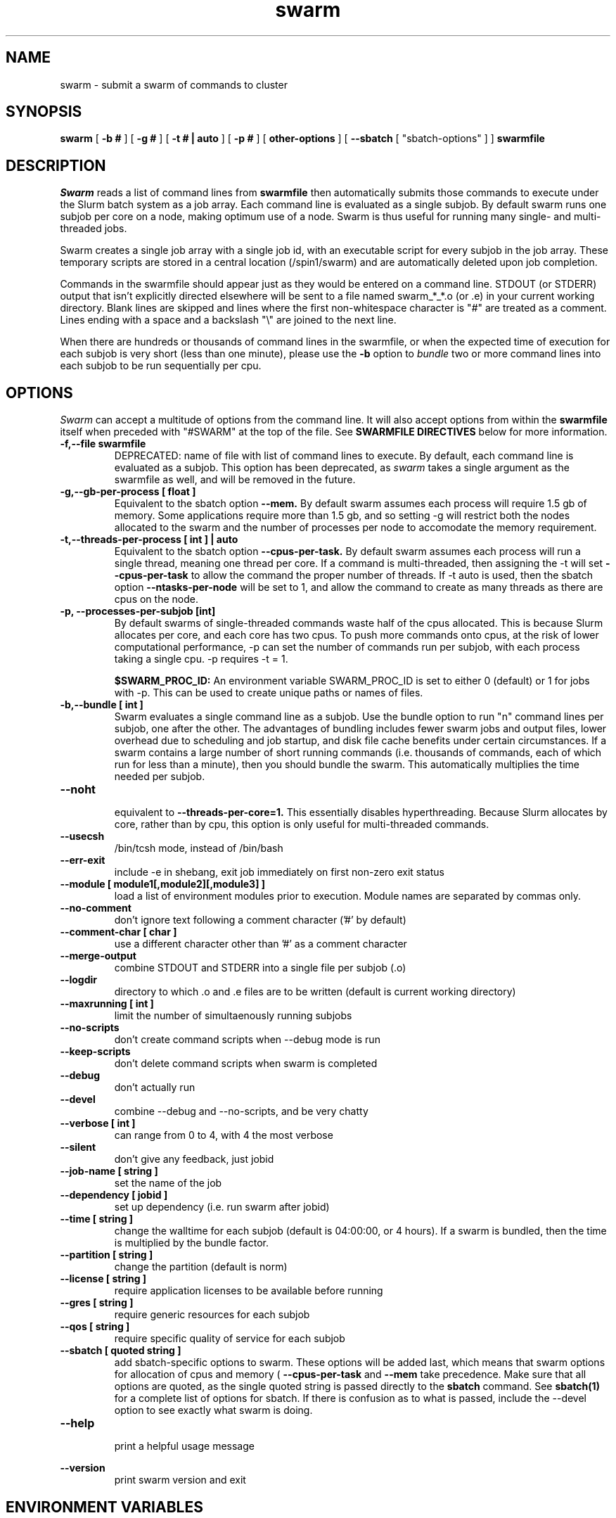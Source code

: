 .TH swarm "1" "Dec 2021" "Linux" "Biowulf Cluster Tools"

.SH "NAME"
swarm \- submit a swarm of commands to cluster

.SH "SYNOPSIS"
.B swarm
[
.B -b #
] [
.B -g #
] [
.B -t # | auto
] [
.B -p #
] [
.B other-options
] [
.B --sbatch 
[ "sbatch-options" ]
]
.B swarmfile

.SH "DESCRIPTION"
.I Swarm
reads a list of command lines from
.B swarmfile
then automatically submits those commands to execute under
the Slurm batch system as a job array. Each command line is evaluated as a
single subjob. By default swarm runs one subjob per core on a node, making optimum use of a node.
Swarm is thus useful for running many single- and multi-threaded jobs.
.PP
Swarm creates a single job array with a single job id, with an executable script for every subjob in the job array.
These temporary scripts are stored in a central location (/spin1/swarm) and are automatically deleted upon
job completion.
.PP
Commands in the swarmfile should appear just as they
would be entered on a command line. STDOUT (or STDERR) output
that isn't explicitly directed elsewhere will be sent
to a file named swarm_*_*.o (or .e) in your current
working directory. Blank lines are skipped and lines where the
first non-whitespace character is "#" are treated as a comment.
Lines ending with a space and a backslash "\\" are joined to the next line.
.PP
When there are hundreds or thousands of command lines in the swarmfile, or when the expected time of
execution for each subjob is very short (less than one minute), please use the
.B \-b
option to
.I bundle
two or more command lines into each subjob to be run sequentially per cpu.
.PP

.SH "OPTIONS"

.I Swarm
can accept a multitude of options from the command line.  It will also accept options from within the
.B swarmfile
itself when preceded with "#SWARM" at the top of the file. See
.B SWARMFILE DIRECTIVES
below for more information.
.PP

.TP
.B -f,--file swarmfile
DEPRECATED: name of file with list of command lines to execute.  By default, each command line is evaluated as a subjob.  This option has been deprecated, as
.I swarm
takes a single argument as the swarmfile as well, and will be removed in the future.

.TP
.B -g,--gb-per-process [ float ]
Equivalent to the sbatch option
.B --mem.
By default swarm assumes each process will require 1.5 gb of memory. Some applications
require more than 1.5 gb, and so setting -g will restrict both the nodes allocated to the swarm and the number
of processes per node to accomodate the memory requirement.

.TP
.B -t,--threads-per-process [ int ] | auto
Equivalent to the sbatch option
.B --cpus-per-task.
By default swarm assumes each process will run a single thread, meaning one thread per core.
If a command is multi-threaded, then assigning the -t will set
.B --cpus-per-task
to allow the command the proper number of threads.
If -t auto is used, then the sbatch option
.B --ntasks-per-node
will be set to 1, and allow the command to create
as many threads as there are cpus on the node.

.TP
.B -p, --processes-per-subjob [int]
By default swarms of single-threaded commands waste half of the cpus allocated.  This is because Slurm
allocates per core, and each core has two cpus.  To push more commands onto cpus, at the risk of lower
computational performance, -p can set the 
number of commands run per subjob, with each process taking a single cpu.  -p requires -t = 1.

.B $SWARM_PROC_ID:
An environment variable SWARM_PROC_ID is set to either 0 (default) or 1 for jobs with -p.  This can be
used to create unique paths or names of files.

.TP
.B -b,--bundle [ int ]
Swarm evaluates a single command line as a subjob.
Use the bundle option to run "n" command lines per subjob, one after
the other. The advantages of bundling includes fewer swarm jobs
and output files, lower overhead due to scheduling and job startup,
and disk file cache benefits under certain circumstances.  If a swarm contains
a large number of short running commands (i.e. thousands of commands, each of
which run for less than a minute), then you should bundle the swarm.  This automatically
multiplies the time needed per subjob.

.TP
.B --noht
.RS
equivalent to
.B --threads-per-core=1.
This essentially disables hyperthreading.  Because Slurm allocates by core, rather than by cpu, this option
is only useful for multi-threaded commands.
.RE

.TP
.B --usecsh
/bin/tcsh mode, instead of /bin/bash

.TP
.B --err-exit
include -e in shebang, exit job immediately on first non-zero exit status

.TP
.B --module [ module1[,module2][,module3] ]
load a list of environment modules prior to execution. Module names are separated by commas only.

.TP
.B --no-comment
don't ignore text following a comment character ('#' by default)

.TP
.B --comment-char [ char ]
use a different character other than '#' as a comment character

.TP
.B --merge-output
combine STDOUT and STDERR into a single file per subjob (.o)

.TP
.B --logdir
directory to which .o and .e files are to be written (default is current working directory)

.TP
.B --maxrunning [ int ]
limit the number of simultaenously running subjobs

.TP
.B --no-scripts
don't create command scripts when --debug mode is run
.TP
.B --keep-scripts
don't delete command scripts when swarm is completed

.TP
.B --debug
don't actually run

.TP
.B --devel
.RS
combine --debug and --no-scripts, and be very chatty
.RE

.TP
.B --verbose [ int ]
can range from 0 to 4, with 4 the most verbose

.TP
.B --silent
don't give any feedback, just jobid

.TP
.B --job-name [ string ]
set the name of the job

.TP
.B --dependency [ jobid ]
set up dependency (i.e. run swarm after jobid)

.TP
.B --time [ string ]
change the walltime for each subjob (default is 04:00:00, or 4 hours).  If a swarm is bundled, then the
time is multiplied by the bundle factor.

.TP
.B --partition [ string ]
change the partition (default is norm)

.TP
.B --license [ string ]
require application licenses to be available before running

.TP
.B --gres [ string ]
require generic resources for each subjob

.TP
.B --qos [ string ]
require specific quality of service for each subjob

.TP
.B --sbatch [ quoted string ]
add sbatch-specific options to swarm.  These options will be added last, which means that swarm options
for allocation of cpus and memory (
.B --cpus-per-task
and
.B --mem
take precedence.  Make sure that all options are quoted, as the single quoted string is passed directly to the
.B sbatch
command.
See
.B sbatch(1)
for a complete list of options for sbatch.
If there is confusion as to what is passed, include the --devel option to see exactly what swarm is doing.

.TP
.B --help
.RS
print a helpful usage message
.RE

.B --version
.RS
print swarm version and exit
.RS

.SH "ENVIRONMENT VARIABLES"

The following environment variables will affect how sbatch allocates resources:

.nf
      SBATCH_JOB_NAME        Same as --job-name
      SBATCH_PARTITION       Same as --partition
      SBATCH_QOS             Same as --qos
      SBATCH_TIMELIMIT       Same as --time
      SBATCH_EXCLUSIVE       Same as --exclusive
.fi

.SH "SWARMFILE DIRECTIVES"
Options preceded by #SWARM in the swarmfile (flush against the left side) will be evaluated the same as command line options.  The precedence for options is handled in the same way as sbatch:
.PP
.nf
      command line > environment variables > swarmfile directives
.fi
.PP
For example, if the contents of
.B swarmfile
is as follows:

.nf
      #SWARM -t 4 -g 20 --gres lscratch:20
      command1 arg arg arg
      command2 arg arg arg
      command3 arg arg arg
      ...
.fi

and is submitted like so:

.nf
      $ swarm -g 10 --time 120 swarmfile
.fi

then each subjob will request 4 cpus, 10 GB of RAM, 20 GB of local scratch space, and 120 minutes of walltime.  The amount of memory requested with a command line option (-g 10) supersedes the amount requested in the swarmfile (-g 20), and so takes precedence.
.PP
Multiple lines of swarmfile directives can be inserted, like so:

.nf
      #SWARM --threads-per-process 8
      #SWARM --gb-per-process 8
      #SWARM --sbatch '--mail-type=FAIL --export=var=100,nctype=12 --workdir=/data/user/test'
      #SWARM --logdir /data/user/swarmlogs
      command
      command
      command
      command
      ...
.fi
.PP
.B NOTE:
All lines with correctly formatted #SWARM directives will be removed even if --no-comment or a non-default --comment-char is given.

.SH "OUTPUT"
STDOUT and STDERR output from processes executed under
.I swarm
will be directed to a file named swarm_*_*.o (or .e),
for example swarm_12345_0.o (or swarm_12345_0.e).
The first number corresponds to the jobid, the second number
corresponds to the task id of the job array.
Since this can be confusing (with multiple processes
writing to the same file) it is a good idea to explicitly
redirect output on the command line using ">".

Be aware of programs that write directly to a file
using a fixed filename. If you run multiple instances
of such programs then for each instance you will need to
either a) change the name of the file or b) alter the path to
the file. See the
.B EXAMPLES
section for some ideas.
.IP

.SH "EXAMPLES"
To see how swarm works, first create a file containing a few simple
commands, then use
.I swarm
to submit them to the batch queue:
.PP
.nf

      $ cat > cmdfile
      date
      hostname
      ls -l
      ^D

      $ swarm cmdfile
.fi
.PP
Use
.I squeue -u your-user-id
to monitor the status of your request; an "R" in the "ST"atus column
indicates your job is running, while "PD" indicates pending mode (see
.B squeue(1)
for more details).
This particular example will probably run to completion before
you can give the squeue command. To see the output from the commands,
see the files named "swarm_*_*.o".
.PP
The next example shows a program that reads STDIN and writes to
STDOUT. For each invocation of the program the names for the input
and output files vary:
.PP
.nf
      $ cat > runbix
      ./bix < testin1 > testout1
      ./bix < testin2 > testout2
      ./bix < testin3 > testout3
      ./bix < testin4 > testout4
      ^D
.fi
.PP
If a program writes to a fixed filename, then you may need to
run the program in different directories. First create the necessary
directories (for instance run1, run2), and then in the swarm command
file
.I cd
to the unique output directory before running the program: (cd using
either an absolute path beginning with "/" or a relative path from
your home directory). Lines with leading "#" are considered comments
and ignored.
.PP
.nf
      $ cat > batchcmds
      # Run ped program using different directory
      # for each run
      cd pedsystem/run1; ../ped
      cd pedsystem/run2; ../ped
      cd pedsystem/run3; ../ped
      cd pedsystem/run4; ../ped
       ...

      $ swarm batchcmds
.fi
.PP
By default swarm executes one command line per subjob, with each subjob allocated a single core.
In this example 5 command lines are bundled per subjob. If the command
file contains 1280 command lines and there are 16 cores per node, then
there will be 16 subjob submitted, compared to 80 subjob
without bundling the commands.
.PP
.nf
      $ swarm -b 5 cmdfile
.fi
.PP
Many applications require specific environment settings prior to execution.  For interactive sessions,
the environment can be set using environment modules.  Passing the environment settings to swarm is
mediated by the --module option.  For example, if the commands in a swarm require setting the
environment using the modules for tophat v2.0.6 and samtools v0.1.17, then these modules can be
included in the swarm command.  Modules are separated commas, no spaces allowed.
.PP
.nf
      $ swarm --module tophat/2.0.6,samtools/0.1.17 -g 4 -t 4 cmdfile
.fi
.PP
.SH "SBATCH OPTIONS"
Swarm submits clusters of subjobs using Slurm
via the
.I sbatch
command; any valid sbatch command-line option is also valid for swarm when
passed with the "--sbatch" option..
In this example the "--time" option is given to increase the walltime for the subjob from the
default 4 hours to 12 hours:
.PP
.nf
      $ swarm swarmcmds --sbatch "--time=12:00:00" swarmcmds

.fi
For additional examples of --sbatch options for swarm, please see
.I http://hpc.nih.gov/apps/swarm.html#sbatch.
.PP
Keep in mind that sbatch command-line options passed using the --sbatch option are applied
.B per-subjob
while swarm options are applied
.B per-command
in the swarmfile.  In cases where --time, --cpus-per-task, and --mem/--mem-per-cpu are passed,
these will
.B override per-command
settings, which may cause anomalous results in the swarm.

.SH "SEE ALSO"
.BR jobload (1), sbatch (1), scontrol (1), squeue (1), noded (8)
